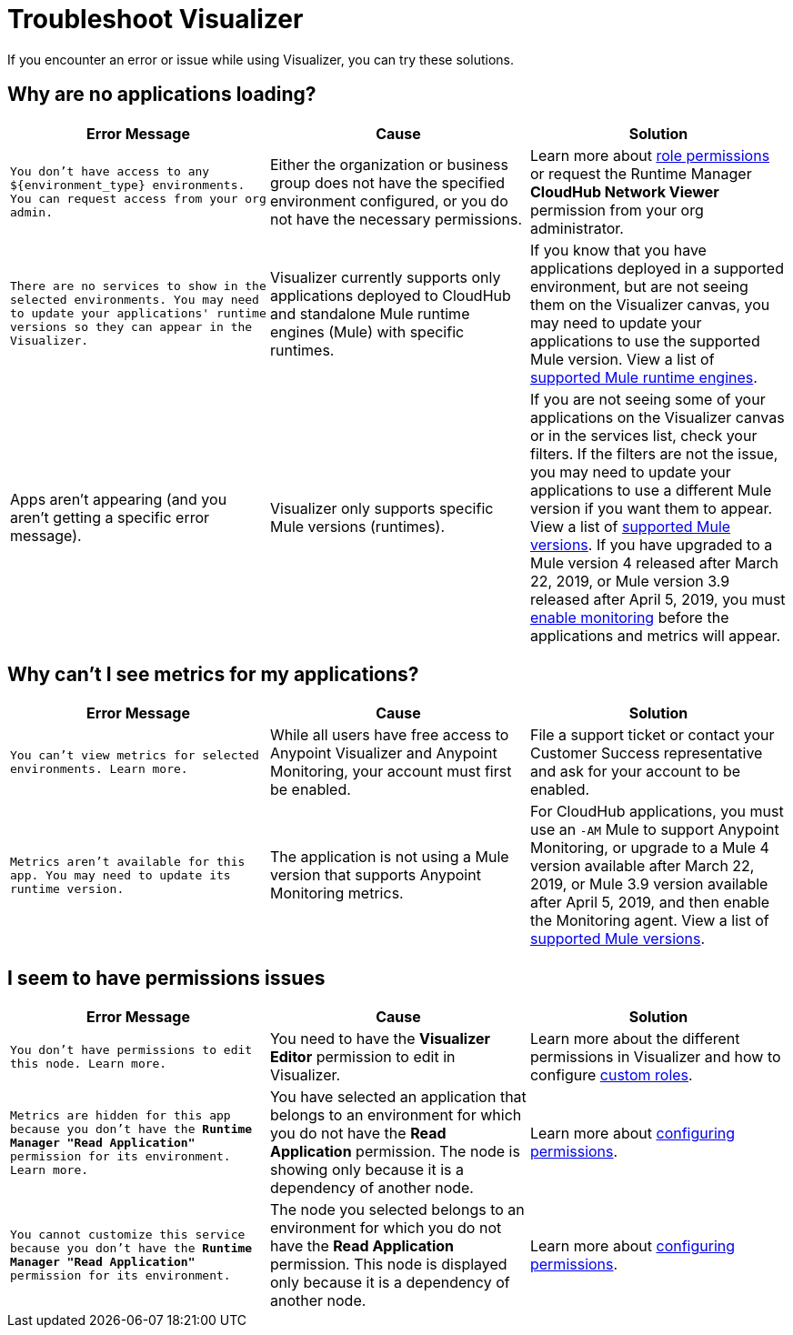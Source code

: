 = Troubleshoot Visualizer

If you encounter an error or issue while using Visualizer, you can try these solutions.

== Why are no applications loading?

[%header,cols="3*a"]
|===
|Error Message |Cause |Solution
|`You don’t have access to any ${environment_type} environments. You can request access from your org admin.`
| Either the organization or business group does not have the specified environment configured, or you do not have the necessary permissions.
|Learn more about xref:access-management::roles.adoc[role permissions] or request the Runtime Manager *CloudHub Network Viewer* permission from your org administrator.
|`There are no services to show in the selected environments. You may need to update your applications' runtime versions so they can appear in the Visualizer.`
|Visualizer currently supports only applications deployed to CloudHub and standalone Mule runtime engines (Mule) with specific runtimes.
|If you know that you have applications deployed in a supported environment, but are not seeing them on the Visualizer canvas, you may need to update your applications to use the supported Mule version. View a list of xref:setup.adoc[supported Mule runtime engines].
|Apps aren't appearing (and you aren't getting a specific error message).
|Visualizer only supports specific Mule versions (runtimes).
|If you are not seeing some of your applications on the Visualizer canvas or in the services list, check your filters. If the filters are not the issue, you may need to update your applications to use a different Mule version if you want them to appear. View a list of xref:setup.adoc[supported Mule versions]. If you have upgraded to a Mule version 4 released after March 22, 2019, or Mule version 3.9 released after April 5, 2019, you must xref:monitoring::enable-apps-deployed-to-cloud.adoc[enable monitoring] before the applications and metrics will appear.
|===

== Why can't I see metrics for my applications?

[%header,cols="3*a"]
|===
|Error Message |Cause |Solution
|`You can’t view metrics for selected environments. Learn more.`
|While all users have free access to Anypoint Visualizer and Anypoint Monitoring, your account must first be enabled.
|File a support ticket or contact your Customer Success representative and ask for your account to be enabled.
|`Metrics aren't available for this app. You may need to update its runtime version.`
|The application is not using a Mule version that supports Anypoint Monitoring metrics.
|For CloudHub applications, you must use an `-AM` Mule to support Anypoint Monitoring, or upgrade to a Mule 4 version available after March 22, 2019, or Mule 3.9 version available after April 5, 2019, and then enable the Monitoring agent. View a list of xref:setup.adoc[supported Mule versions].
|===

== I seem to have permissions issues

[%header,cols="3*a"]
|===
|Error Message |Cause |Solution
|`You don’t have permissions to edit this node. Learn more.`
|You need to have the *Visualizer Editor* permission to edit in Visualizer.
|Learn more about the different permissions in Visualizer and how to configure xref:access-management::roles.adoc#custom-roles[custom roles].
|`Metrics are hidden for this app because you don’t have the *Runtime Manager "Read Application"* permission for its environment. Learn more.`
|You have selected an application that belongs to an environment for which you do not have the *Read Application* permission. The node is showing only because it is a dependency of another node.
|Learn more about xref:access-management::roles.adoc[configuring permissions].
|`You cannot customize this service because you don't have the *Runtime Manager "Read Application"* permission for its environment.`
|The node you selected belongs to an environment for which you do not have the *Read Application* permission. This node is displayed only because it is a dependency of another node.
|Learn more about xref:access-management::roles.adoc[configuring permissions].
|===

